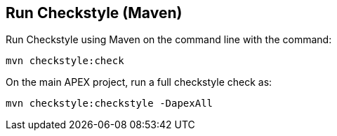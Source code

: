 == Run Checkstyle (Maven)

Run Checkstyle using Maven on the command line with the command:

[source%nowrap,sh]
----
mvn checkstyle:check
----

On the main APEX project, run a full checkstyle check as:

[source%nowrap,sh]
----
mvn checkstyle:checkstyle -DapexAll
----


